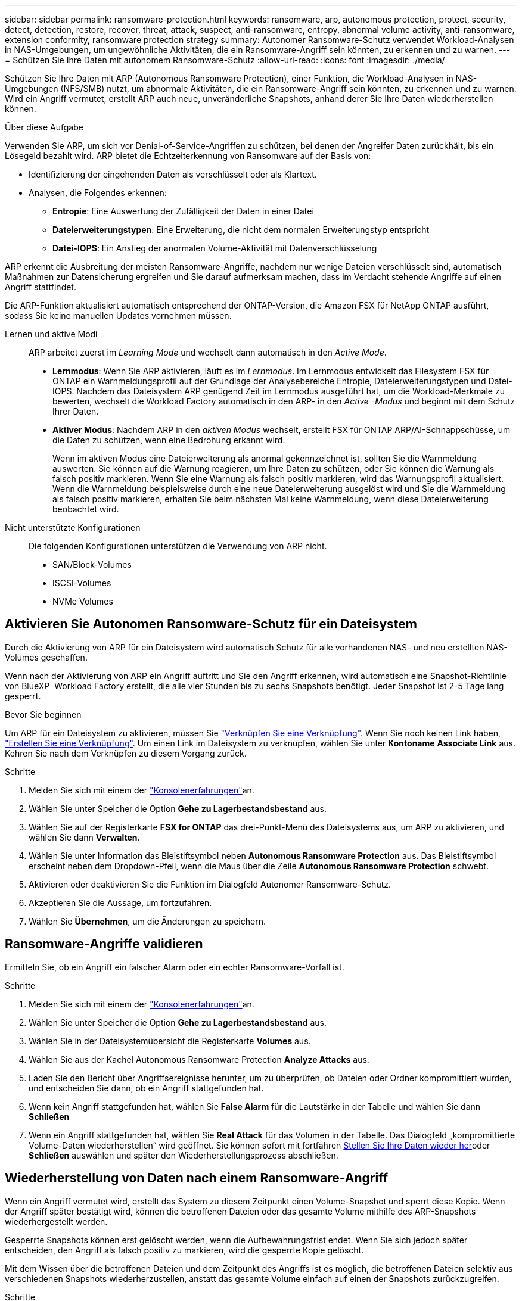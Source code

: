 ---
sidebar: sidebar 
permalink: ransomware-protection.html 
keywords: ransomware, arp, autonomous protection, protect, security, detect, detection, restore, recover, threat, attack, suspect, anti-ransomware, entropy, abnormal volume activity, anti-ransomware, extension conformity, ransomware protection strategy 
summary: Autonomer Ransomware-Schutz verwendet Workload-Analysen in NAS-Umgebungen, um ungewöhnliche Aktivitäten, die ein Ransomware-Angriff sein könnten, zu erkennen und zu warnen. 
---
= Schützen Sie Ihre Daten mit autonomem Ransomware-Schutz
:allow-uri-read: 
:icons: font
:imagesdir: ./media/


[role="lead"]
Schützen Sie Ihre Daten mit ARP (Autonomous Ransomware Protection), einer Funktion, die Workload-Analysen in NAS-Umgebungen (NFS/SMB) nutzt, um abnormale Aktivitäten, die ein Ransomware-Angriff sein könnten, zu erkennen und zu warnen. Wird ein Angriff vermutet, erstellt ARP auch neue, unveränderliche Snapshots, anhand derer Sie Ihre Daten wiederherstellen können.

.Über diese Aufgabe
Verwenden Sie ARP, um sich vor Denial-of-Service-Angriffen zu schützen, bei denen der Angreifer Daten zurückhält, bis ein Lösegeld bezahlt wird. ARP bietet die Echtzeiterkennung von Ransomware auf der Basis von:

* Identifizierung der eingehenden Daten als verschlüsselt oder als Klartext.
* Analysen, die Folgendes erkennen:
+
** **Entropie**: Eine Auswertung der Zufälligkeit der Daten in einer Datei
** **Dateierweiterungstypen**: Eine Erweiterung, die nicht dem normalen Erweiterungstyp entspricht
** **Datei-IOPS**: Ein Anstieg der anormalen Volume-Aktivität mit Datenverschlüsselung




ARP erkennt die Ausbreitung der meisten Ransomware-Angriffe, nachdem nur wenige Dateien verschlüsselt sind, automatisch Maßnahmen zur Datensicherung ergreifen und Sie darauf aufmerksam machen, dass im Verdacht stehende Angriffe auf einen Angriff stattfindet.

Die ARP-Funktion aktualisiert automatisch entsprechend der ONTAP-Version, die Amazon FSX für NetApp ONTAP ausführt, sodass Sie keine manuellen Updates vornehmen müssen.

Lernen und aktive Modi:: ARP arbeitet zuerst im _Learning Mode_ und wechselt dann automatisch in den _Active Mode_.
+
--
* *Lernmodus*: Wenn Sie ARP aktivieren, läuft es im _Lernmodus_. Im Lernmodus entwickelt das Filesystem FSX für ONTAP ein Warnmeldungsprofil auf der Grundlage der Analysebereiche Entropie, Dateierweiterungstypen und Datei-IOPS. Nachdem das Dateisystem ARP genügend Zeit im Lernmodus ausgeführt hat, um die Workload-Merkmale zu bewerten, wechselt die Workload Factory automatisch in den ARP- in den _Active -Modus_ und beginnt mit dem Schutz Ihrer Daten.
* *Aktiver Modus*: Nachdem ARP in den _aktiven Modus_ wechselt, erstellt FSX für ONTAP ARP/AI-Schnappschüsse, um die Daten zu schützen, wenn eine Bedrohung erkannt wird.
+
Wenn im aktiven Modus eine Dateierweiterung als anormal gekennzeichnet ist, sollten Sie die Warnmeldung auswerten. Sie können auf die Warnung reagieren, um Ihre Daten zu schützen, oder Sie können die Warnung als falsch positiv markieren. Wenn Sie eine Warnung als falsch positiv markieren, wird das Warnungsprofil aktualisiert. Wenn die Warnmeldung beispielsweise durch eine neue Dateierweiterung ausgelöst wird und Sie die Warnmeldung als falsch positiv markieren, erhalten Sie beim nächsten Mal keine Warnmeldung, wenn diese Dateierweiterung beobachtet wird.



--
Nicht unterstützte Konfigurationen:: Die folgenden Konfigurationen unterstützen die Verwendung von ARP nicht.
+
--
* SAN/Block-Volumes
* ISCSI-Volumes
* NVMe Volumes


--




== Aktivieren Sie Autonomen Ransomware-Schutz für ein Dateisystem

Durch die Aktivierung von ARP für ein Dateisystem wird automatisch Schutz für alle vorhandenen NAS- und neu erstellten NAS-Volumes geschaffen.

Wenn nach der Aktivierung von ARP ein Angriff auftritt und Sie den Angriff erkennen, wird automatisch eine Snapshot-Richtlinie von BlueXP  Workload Factory erstellt, die alle vier Stunden bis zu sechs Snapshots benötigt. Jeder Snapshot ist 2-5 Tage lang gesperrt.

.Bevor Sie beginnen
Um ARP für ein Dateisystem zu aktivieren, müssen Sie link:manage-links.html["Verknüpfen Sie eine Verknüpfung"]. Wenn Sie noch keinen Link haben, link:create-link.html["Erstellen Sie eine Verknüpfung"]. Um einen Link im Dateisystem zu verknüpfen, wählen Sie unter *Kontoname* *Associate Link* aus. Kehren Sie nach dem Verknüpfen zu diesem Vorgang zurück.

.Schritte
. Melden Sie sich mit einem der link:https://docs.netapp.com/us-en/workload-setup-admin/console-experiences.html["Konsolenerfahrungen"^]an.
. Wählen Sie unter Speicher die Option *Gehe zu Lagerbestandsbestand* aus.
. Wählen Sie auf der Registerkarte *FSX for ONTAP* das drei-Punkt-Menü des Dateisystems aus, um ARP zu aktivieren, und wählen Sie dann *Verwalten*.
. Wählen Sie unter Information das Bleistiftsymbol neben *Autonomous Ransomware Protection* aus. Das Bleistiftsymbol erscheint neben dem Dropdown-Pfeil, wenn die Maus über die Zeile *Autonomous Ransomware Protection* schwebt.
. Aktivieren oder deaktivieren Sie die Funktion im Dialogfeld Autonomer Ransomware-Schutz.
. Akzeptieren Sie die Aussage, um fortzufahren.
. Wählen Sie *Übernehmen*, um die Änderungen zu speichern.




== Ransomware-Angriffe validieren

Ermitteln Sie, ob ein Angriff ein falscher Alarm oder ein echter Ransomware-Vorfall ist.

.Schritte
. Melden Sie sich mit einem der link:https://docs.netapp.com/us-en/workload-setup-admin/console-experiences.html["Konsolenerfahrungen"^]an.
. Wählen Sie unter Speicher die Option *Gehe zu Lagerbestandsbestand* aus.
. Wählen Sie in der Dateisystemübersicht die Registerkarte *Volumes* aus.
. Wählen Sie aus der Kachel Autonomous Ransomware Protection *Analyze Attacks* aus.
. Laden Sie den Bericht über Angriffsereignisse herunter, um zu überprüfen, ob Dateien oder Ordner kompromittiert wurden, und entscheiden Sie dann, ob ein Angriff stattgefunden hat.
. Wenn kein Angriff stattgefunden hat, wählen Sie *False Alarm* für die Lautstärke in der Tabelle und wählen Sie dann *Schließen*
. Wenn ein Angriff stattgefunden hat, wählen Sie *Real Attack* für das Volumen in der Tabelle. Das Dialogfeld „kompromittierte Volume-Daten wiederherstellen“ wird geöffnet. Sie können sofort mit fortfahren <<Wiederherstellung von Daten nach einem Ransomware-Angriff,Stellen Sie Ihre Daten wieder her>>oder *Schließen* auswählen und später den Wiederherstellungsprozess abschließen.




== Wiederherstellung von Daten nach einem Ransomware-Angriff

Wenn ein Angriff vermutet wird, erstellt das System zu diesem Zeitpunkt einen Volume-Snapshot und sperrt diese Kopie. Wenn der Angriff später bestätigt wird, können die betroffenen Dateien oder das gesamte Volume mithilfe des ARP-Snapshots wiederhergestellt werden.

Gesperrte Snapshots können erst gelöscht werden, wenn die Aufbewahrungsfrist endet. Wenn Sie sich jedoch später entscheiden, den Angriff als falsch positiv zu markieren, wird die gesperrte Kopie gelöscht.

Mit dem Wissen über die betroffenen Dateien und dem Zeitpunkt des Angriffs ist es möglich, die betroffenen Dateien selektiv aus verschiedenen Snapshots wiederherzustellen, anstatt das gesamte Volume einfach auf einen der Snapshots zurückzugreifen.

.Schritte
. Melden Sie sich mit einem der link:https://docs.netapp.com/us-en/workload-setup-admin/console-experiences.html["Konsolenerfahrungen"^]an.
. Wählen Sie unter Speicher die Option *Gehe zu Lagerbestandsbestand* aus.
. Wählen Sie in der Dateisystemübersicht die Registerkarte *Volumes* aus.
. Wählen Sie aus der Kachel Autonomous Ransomware Protection *Analyze Attacks* aus.
. Wenn ein Angriff stattgefunden hat, wählen Sie *Real Attack* für das Volumen in der Tabelle.
. Befolgen Sie im Dialogfeld „kompromittierte Volume-Daten wiederherstellen“ die Anweisungen zur Wiederherstellung auf Datei- oder Volume-Ebene. In den meisten Fällen stellen Sie Dateien statt eines gesamten Volumes wieder her.
. Nachdem Sie die Wiederherstellung abgeschlossen haben, wählen Sie *Schließen*.


.Ergebnis
Die kompromittierten Daten wurden wiederhergestellt.
